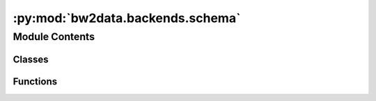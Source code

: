 :py:mod:`bw2data.backends.schema`
=================================

.. py:module:: bw2data.backends.schema


Module Contents
---------------

Classes
~~~~~~~

.. autoapisummary::

   bw2data.backends.schema.ActivityDataset
   bw2data.backends.schema.ExchangeDataset



Functions
~~~~~~~~~

.. autoapisummary::

   bw2data.backends.schema.get_id



.. py:class:: ActivityDataset

   Bases: :py:obj:`peewee.Model`

   .. autoapi-inheritance-diagram:: bw2data.backends.schema.ActivityDataset
      :parts: 1
      :private-bases:

   .. py:property:: key


   .. py:attribute:: code

      

   .. py:attribute:: data

      

   .. py:attribute:: database

      

   .. py:attribute:: location

      

   .. py:attribute:: name

      

   .. py:attribute:: product

      

   .. py:attribute:: type

      


.. py:class:: ExchangeDataset

   Bases: :py:obj:`peewee.Model`

   .. autoapi-inheritance-diagram:: bw2data.backends.schema.ExchangeDataset
      :parts: 1
      :private-bases:

   .. py:attribute:: data

      

   .. py:attribute:: input_code

      

   .. py:attribute:: input_database

      

   .. py:attribute:: output_code

      

   .. py:attribute:: output_database

      

   .. py:attribute:: type

      


.. py:function:: get_id(key)



